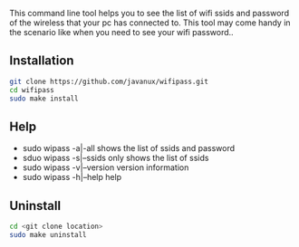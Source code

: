 This command line tool helps you to see the list of wifi ssids and password of the wireless that your pc has 
connected to. This tool may come handy in the scenario like when you need to see your wifi password..

** Installation
#+BEGIN_SRC bash
git clone https://github.com/javanux/wifipass.git
cd wifipass
sudo make install
#+END_SRC


** Help
+ sudo wipass    -a|-all         shows the list of ssids and password
+ sduo wipass    -s|--ssids      only shows the list of ssids
+ sudo wipass    -v|--version    version information
+ sudo wipass    -h|--help       help
 

** Uninstall
#+BEGIN_SRC bash
cd <git clone location>
sudo make uninstall
#+END_SRC
